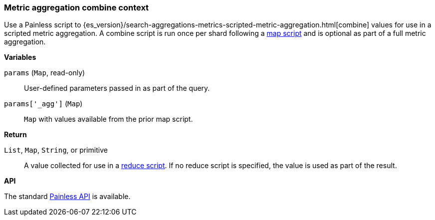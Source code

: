 [[painless-metric-agg-combine-context]]
=== Metric aggregation combine context

Use a Painless script to
{es_version}/search-aggregations-metrics-scripted-metric-aggregation.html[combine]
values for use in a scripted metric aggregation. A combine script is run once
per shard following a <<painless-metric-agg-map-context, map script>> and is
optional as part of a full metric aggregation.

*Variables*

`params` (`Map`, read-only)::
        User-defined parameters passed in as part of the query.

`params['_agg']` (`Map`)::
        `Map` with values available from the prior map script.

*Return*

`List`, `Map`, `String`, or primitive::
        A value collected for use in a
        <<painless-metric-agg-reduce-context, reduce script>>. If no reduce
        script is specified, the value is used as part of the result.

*API*

The standard <<painless-api-reference, Painless API>> is available.
